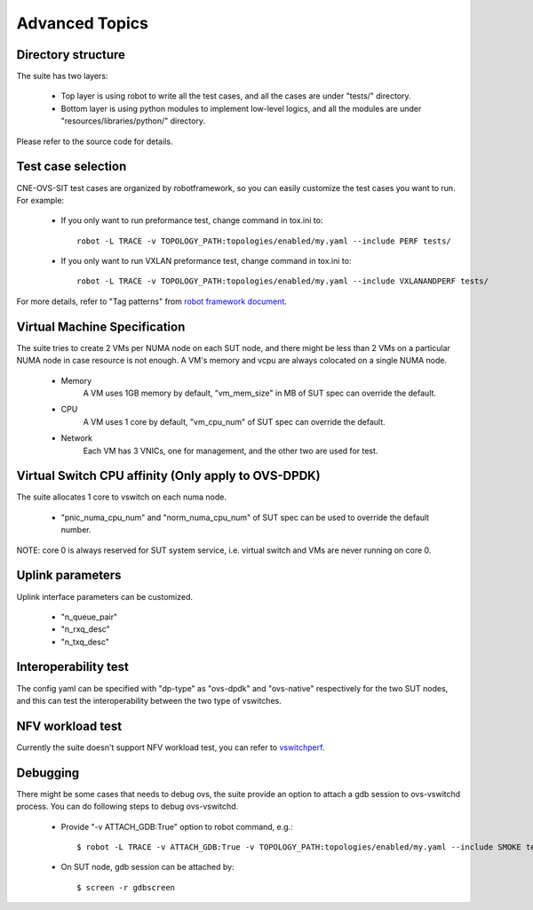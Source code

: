 Advanced Topics
-------------------------------

Directory structure
=====================

The suite has two layers:

   - Top layer is using robot to write all the test cases,
     and all the cases are under "tests/" directory.

   - Bottom layer is using python modules to implement low-level logics,
     and all the modules are under "resources/libraries/python/" directory.

Please refer to the source code for details.

Test case selection
=====================

CNE-OVS-SIT test cases are organized by robotframework, so you can easily
customize the test cases you want to run. For example:

   - If you only want to run preformance test, change command in tox.ini to::

        robot -L TRACE -v TOPOLOGY_PATH:topologies/enabled/my.yaml --include PERF tests/

   - If you only want to run VXLAN preformance test, change command in tox.ini to::

        robot -L TRACE -v TOPOLOGY_PATH:topologies/enabled/my.yaml --include VXLANANDPERF tests/

For more details, refer to "Tag patterns" from `robot framework document
<https://robotframework.org/robotframework/latest/RobotFrameworkUserGuide.html>`_.

Virtual Machine Specification
=====================

The suite tries to create 2 VMs per NUMA node on each SUT node,
and there might be less than 2 VMs on a particular NUMA node in case resource is not enough.
A VM's memory and vcpu are always colocated on a single NUMA node.

   - Memory
       A VM uses 1GB memory by default, "vm_mem_size" in MB of SUT spec can override the default.

   - CPU
       A VM uses 1 core by default, "vm_cpu_num" of SUT spec can override the default.

   - Network
        Each VM has 3 VNICs, one for management, and the other two are used for test.

Virtual Switch CPU affinity (Only apply to OVS-DPDK)
=====================

The suite allocates 1 core to vswitch on each numa node.

   - "pnic_numa_cpu_num" and "norm_numa_cpu_num" of SUT spec can be used to
     override the default number.

NOTE: core 0 is always reserved for SUT system service, i.e. virtual switch and VMs
are never running on core 0.

Uplink parameters
======================================

Uplink interface parameters can be customized.

   - "n_queue_pair"
   - "n_rxq_desc"
   - "n_txq_desc"

Interoperability test
======================================

The config yaml can be specified with "dp-type" as "ovs-dpdk" and "ovs-native"
respectively for the two SUT nodes, and this can test the interoperability
between the two type of vswitches.

NFV workload test
======================================

Currently the suite doesn't support NFV workload test, you can refer to `vswitchperf
<https://github.com/opnfv/vswitchperf.git>`_.

Debugging
==============================

There might be some cases that needs to debug ovs, the suite provide an
option to attach a gdb session to ovs-vswitchd process. You can do following
steps to debug ovs-vswitchd.

   - Provide "-v ATTACH_GDB:True" option to robot command, e.g.::

        $ robot -L TRACE -v ATTACH_GDB:True -v TOPOLOGY_PATH:topologies/enabled/my.yaml --include SMOKE tests/

   - On SUT node, gdb session can be attached by::

        $ screen -r gdbscreen
